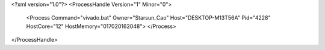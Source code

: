 <?xml version="1.0"?>
<ProcessHandle Version="1" Minor="0">
    <Process Command="vivado.bat" Owner="Starsun_Cao" Host="DESKTOP-M13T56A" Pid="4228" HostCore="12" HostMemory="017020162048">
    </Process>
</ProcessHandle>
